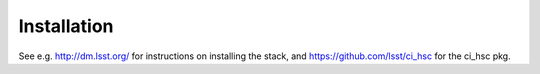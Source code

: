 Installation
============

See e.g. http://dm.lsst.org/ for instructions on installing the stack, and https://github.com/lsst/ci_hsc for the ci_hsc pkg.


